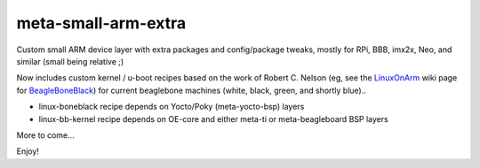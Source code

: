 ======================
 meta-small-arm-extra
======================

Custom small ARM device layer with extra packages and config/package tweaks,
mostly for RPi, BBB, imx2x, Neo, and similar (small being relative ;)

Now includes custom kernel / u-boot recipes based on the work of Robert C.
Nelson (eg, see the `LinuxOnArm`_ wiki page for `BeagleBoneBlack`_) for
current beaglebone machines (white, black, green, and shortly blue)..

.. _LinuxOnArm: https://eewiki.net/display/linuxonarm/Home
.. _BeagleBoneBlack: https://eewiki.net/display/linuxonarm/BeagleBone+Black

* linux-boneblack recipe depends on Yocto/Poky (meta-yocto-bsp) layers
* linux-bb-kernel recipe depends on OE-core and either meta-ti or meta-beagleboard BSP layers

More to come...

Enjoy!

